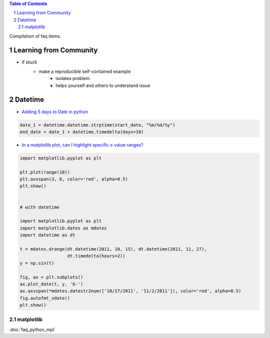 .. title: Q&A: Python
.. slug: faq_python
.. date: 2016-03-03 20:19:08 UTC+01:00
.. tags: faq, python, code, snippets, stackoverflow, templates
.. category: coding, python, knowledge-base
.. link:  Frequently asked questions on Python standard library modules
.. description: 
.. type: text


.. contents:: Table of Contents
   :depth: 2
.. section-numbering::


Compilation of faq items.


.. TEASER_END


Learning from Community
------------------------

* if stuck
    * make a reproducible self-contained example
        * isolates problem
        * helps yourself and others to understand issue
    


Datetime
-----------

* `Adding 5 days to Date in python <http://stackoverflow.com/questions/6871016/adding-5-days-to-date-in-python>`_

.. code-block:: python

    date_1 = datetime.datetime.strptime(start_date, "%m/%d/%y")
    end_date = date_1 + datetime.timedelta(days=10)


* `In a matplotlib plot, can I highlight specific x-value ranges? <http://stackoverflow.com/questions/8270981/in-a-matplotlib-plot-can-i-highlight-specific-x-value-ranges>`_

.. code-block:: python

    import matplotlib.pyplot as plt

    plt.plot(range(10))
    plt.axvspan(3, 6, color='red', alpha=0.5)
    plt.show()


    # with datetime

    import matplotlib.pyplot as plt
    import matplotlib.dates as mdates
    import datetime as dt

    t = mdates.drange(dt.datetime(2011, 10, 15), dt.datetime(2011, 11, 27),
                      dt.timedelta(hours=2))
    y = np.sin(t)

    fig, ax = plt.subplots()
    ax.plot_date(t, y, 'b-')
    ax.axvspan(*mdates.datestr2num(['10/27/2011', '11/2/2011']), color='red', alpha=0.5)
    fig.autofmt_xdate()
    plt.show()
    

matplotlib
=========================
    
:doc:`faq_python_mpl`